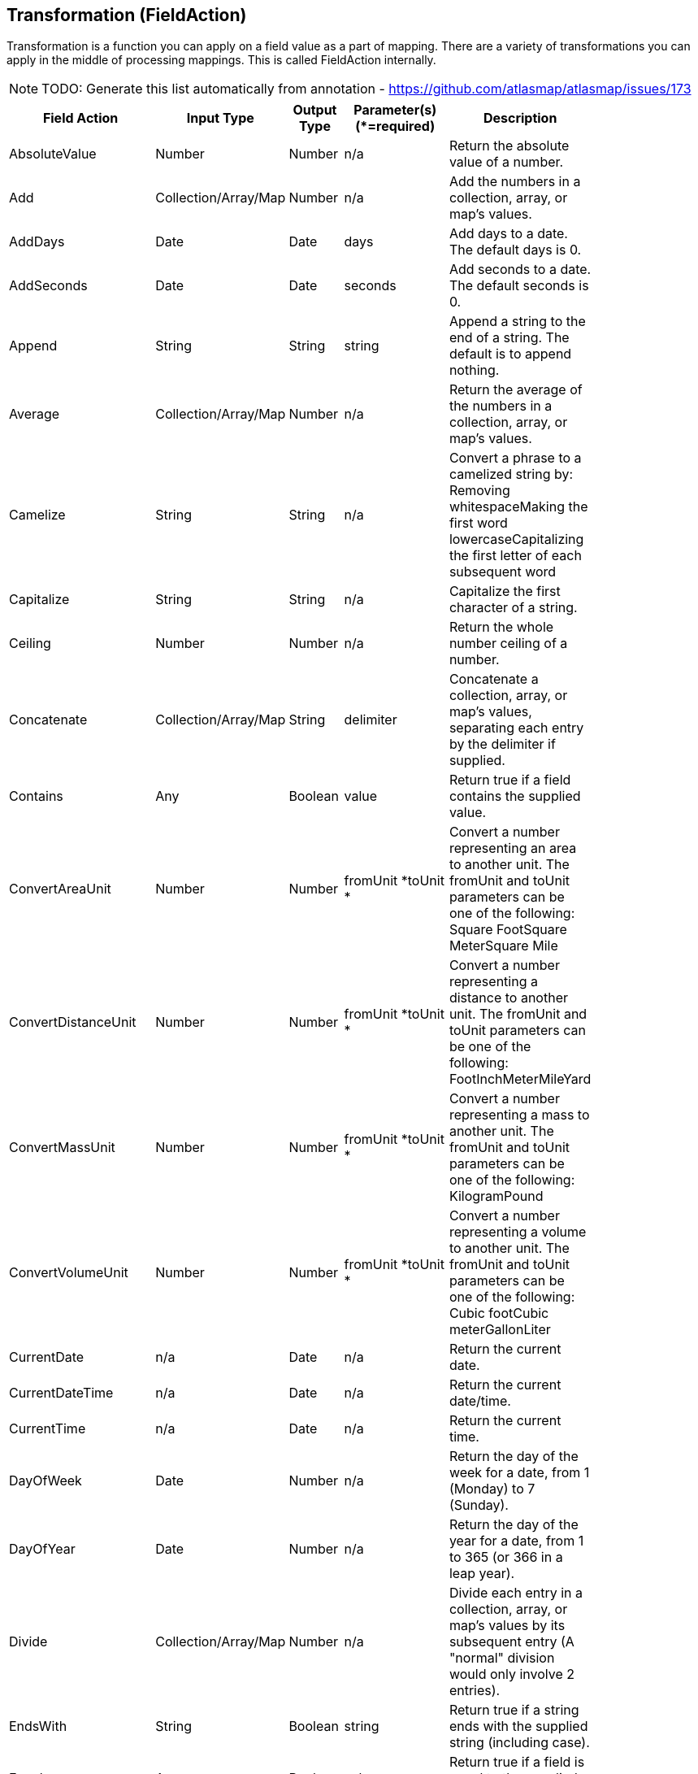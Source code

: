 [[fieldAction]]
== Transformation (FieldAction)
Transformation is a function you can apply on a field value as a part of mapping. There are a variety of transformations you can apply in the middle of processing mappings. This is called FieldAction internally.

NOTE: TODO: Generate this list automatically from annotation - https://github.com/atlasmap/atlasmap/issues/173

[width="84%",cols="23%,18%,19%,21%,19%",options="header",]
|=======================================================================
|Field Action |Input Type |Output Type |Parameter(s) (*=required)
|Description
|AbsoluteValue |Number |Number |n/a |Return the absolute value of a
number.

|Add |Collection/Array/Map |Number |n/a |Add the numbers in a
collection, array, or map's values.

|AddDays |Date |Date |days |Add days to a date. The default days is 0.

|AddSeconds |Date |Date |seconds |Add seconds to a date. The default
seconds is 0.

|Append |String |String |string |Append a string to the end of a string.
The default is to append nothing.

|Average |Collection/Array/Map |Number |n/a |Return the average of
the numbers in a collection, array, or map's values.

|Camelize |String |String |n/a |Convert a phrase to a camelized string
by: Removing whitespaceMaking the first word lowercaseCapitalizing the
first letter of each subsequent word

|Capitalize |String |String |n/a |Capitalize the first character of a
string.

|Ceiling |Number |Number |n/a |Return the whole number ceiling of a
number.

|Concatenate |Collection/Array/Map |String |delimiter |Concatenate a
collection, array, or map's values, separating each entry by the
delimiter if supplied.

|Contains |Any |Boolean |value |Return true if a field contains the
supplied value.

|ConvertAreaUnit |Number |Number |fromUnit *toUnit * |Convert a number
representing an area to another unit. The fromUnit and toUnit parameters
can be one of the following: Square FootSquare MeterSquare Mile

|ConvertDistanceUnit |Number |Number |fromUnit *toUnit * |Convert a
number representing a distance to another unit. The fromUnit and toUnit
parameters can be one of the following: FootInchMeterMileYard

|ConvertMassUnit |Number |Number |fromUnit *toUnit * |Convert a number
representing a mass to another unit. The fromUnit and toUnit parameters
can be one of the following: KilogramPound

|ConvertVolumeUnit |Number |Number |fromUnit *toUnit * |Convert a number
representing a volume to another unit. The fromUnit and toUnit
parameters can be one of the following: Cubic footCubic meterGallonLiter

|CurrentDate |n/a |Date |n/a |Return the current date.

|CurrentDateTime |n/a |Date |n/a |Return the current date/time.

|CurrentTime |n/a |Date |n/a |Return the current time.

|DayOfWeek |Date |Number |n/a |Return the day of the week for a date,
from 1 (Monday) to 7 (Sunday).

|DayOfYear |Date |Number |n/a |Return the day of the year for a date,
from 1 to 365 (or 366 in a leap year).

|Divide |Collection/Array/Map |Number |n/a |Divide each entry in a
collection, array, or map's values by its subsequent entry (A "normal"
division would only involve 2 entries).

|EndsWith |String |Boolean |string |Return true if a string ends with
the supplied string (including case).

|Equals |Any |Boolean |value |Return true if a field is equal to the
supplied value (including case).

|FileExtension |String |String |n/a |Retrieve the extension, without the
dot ('.'), of a string representing a file name.

|Floor |Number |Number |n/a |Return the whole number floor of a number.

|Format |Any |String |template * |Return a string that is the result of
substituting a field's value within a template containing placeholders
like %s, %d, etc., similar to mechanisms available in programming
languages like Java and C.

|GenerateUUID |n/a |String |n/a |Create a string representing a random
UUID.

|IndexOf |String |Number |string |Return the first index, starting at 0,
of the supplied string within a string, or -1 if not found.

|IsNull |Any |Boolean |n/a |Return true if a field is null.

|LastIndexOf |String |Number |string |Return the last index, starting at
0, of the supplied string within a string, or -1 if not found.

|Length |Any |Number |n/a |Return the length of the field, or -1 if
null. For collections, arrays, and maps, this means the number of
entries.

|Lowercase |String |String |n/a |Convert a string to lowercase.

|Maximum |Collection/Array/Map |Number |n/a |Return the maximum
number from the numbers in a collection, array, or map's values.

|Minimum |Collection/Array/Map |Number |n/a |Return the minimum
number from the numbers in a collection, array, or map's values.

|Multiply |Collection/Array/Map |Number |n/a |Multiply the numbers
in a collection, array, or map's values.

|Normalize |String |String |n/a |Replace consecutive whitespace
characters with a single space and trim leading and trailing whitespace
from a string.

|PadStringLeft |String |String |padCharacter *padCount * |Insert the
supplied character to the beginning of a string the supplied count
times.

|PadStringRight |String |String |padCharacter *padCount * |Insert the
supplied character to the end of a string the supplied count times.

|Prepend |String |String |string |Prepend a string to the beginning of a
string. The default is to prepend nothing.

|ReplaceAll |String |String |match *newString |Replace all occurrences
of the supplied matching string in a string with the supplied newString.
The default newString is an empty string.

|ReplaceFirst |String |String |match *newString |Replace this first
occurrence of the supplied matching string in a string with the supplied
newString. The default newString is an empty string.

|Round |Number |Number |n/a |Return the rounded whole number of a
number.

|SeparateByDash |String |String |n/a |Replace all occurrences of
whitespace, colons (:), underscores (_), plus (+), or equals (=) with a
dash (-) in a string.

|SeparateByUnderscore |String |String |n/a |Replace all occurrences of
whitespace, colon (:), dash (-), plus (+), or equals (=) with an
underscores (_) in a string.

|StartsWith |String |Boolean |string |Return true if a string starts
with the supplied string (including case).

|Substring |String |String |startIndex *endIndex |Retrieve the segment
of a string from the supplied inclusive startIndex to the supplied
exclusive endIndex. Both indexes start at zero. The default endIndex is
the length of the string.

|SubstringAfter |String |String |startIndex *endIndexmatch * |Retrieve
the segment of a string after the supplied match string from the
supplied inclusive startIndex to the supplied exclusive endIndex. Both
indexes start at zero. The default endIndex is the length of the string
after the supplied match string.

|SubstringBefore |String |String |startIndex *endIndexmatch * |Retrieve
the segment of a string before the supplied match string from the
supplied inclusive startIndex to the supplied exclusive endIndex. Both
indexes start at zero. The default endIndex is the length of the string
before the supplied match string.

|Subtract |Collection/Array/Map |Number |n/a |Subtract each entry in
a collection, array, or map's values from its previous entry (A "normal"
subtraction would only involve 2 entries).

|Trim |String |String |n/a |Trim leading and trailing whitespace from a
string.

|TrimLeft |String |String |n/a |Trim leading whitespace from a string.

|TrimRight |String |String |n/a |Trim trailing whitespace from a string.

|Uppercase |String |String |n/a |Convert a string to uppercase.
|=======================================================================

